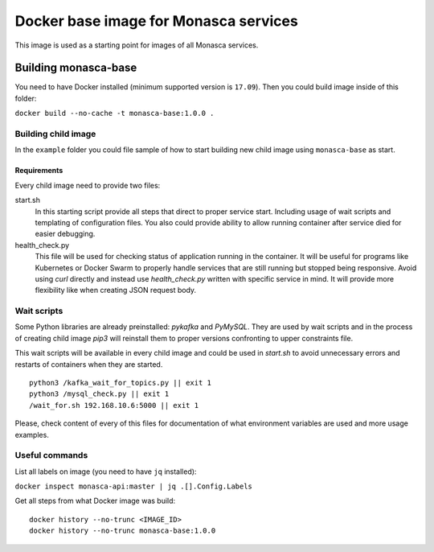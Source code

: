 ======================================
Docker base image for Monasca services
======================================

This image is used as a starting point for images of all Monasca services.


Building monasca-base
=====================

You need to have Docker installed (minimum supported version is ``17.09``).
Then you could build image inside of this folder:

``docker build --no-cache -t monasca-base:1.0.0 .``


Building child image
--------------------

In the ``example`` folder you could file sample of how to start building
new child image using ``monasca-base`` as start.

Requirements
~~~~~~~~~~~~

Every child image need to provide two files:

start.sh
  In this starting script provide all steps that direct to proper service
  start. Including usage of wait scripts and templating of configuration files.
  You also could provide ability to allow running container after service died
  for easier debugging.

health_check.py
  This file will be used for checking status of application running in the
  container. It will be useful for programs like Kubernetes or Docker Swarm
  to properly handle services that are still running but stopped being
  responsive. Avoid using `curl` directly and instead use `health_check.py`
  written with specific service in mind. It will provide more flexibility
  like when creating JSON request body.


Wait scripts
------------

Some Python libraries are already preinstalled: `pykafka` and `PyMySQL`.
They are used by wait scripts and in the process of creating child image
`pip3` will reinstall them to proper versions confronting to upper constraints
file.

This wait scripts will be available in every child image and could be used in
`start.sh` to avoid unnecessary errors and restarts of containers when they
are started.

::

    python3 /kafka_wait_for_topics.py || exit 1
    python3 /mysql_check.py || exit 1
    /wait_for.sh 192.168.10.6:5000 || exit 1

Please, check content of every of this files for documentation of what
environment variables are used and more usage examples.


Useful commands
---------------

List all labels on image (you need to have ``jq`` installed):

``docker inspect monasca-api:master | jq .[].Config.Labels``

Get all steps from what Docker image was build:

::

    docker history --no-trunc <IMAGE_ID>
    docker history --no-trunc monasca-base:1.0.0
